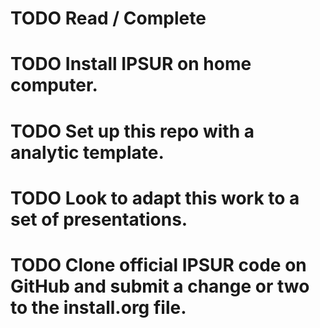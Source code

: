 * TODO Read / Complete
* TODO Install IPSUR on home computer.
* TODO Set up this repo with a analytic template.
* TODO Look to adapt this work to a set of presentations.
* TODO Clone official IPSUR code on GitHub and submit a change or two to the install.org file.
